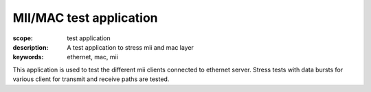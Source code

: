 MII/MAC test application
========================

:scope: test application
:description: A test application to stress mii and mac layer
:keywords: ethernet, mac, mii

This application is used to test the different mii clients connected to ethernet server.
Stress tests with data bursts for various client for transmit and receive paths are tested.